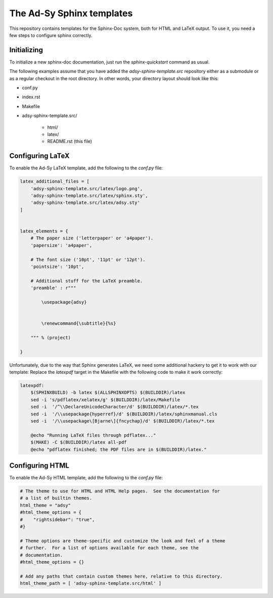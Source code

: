 ==========================
The Ad-Sy Sphinx templates
==========================

This repository contains templates for the Sphinx-Doc system, both for HTML
and LaTeX output. To use it, you need a few steps to configure sphinx
correctly.

Initializing
============

To initialize a new sphinx-doc documentation, just run the
`sphinx-quickstart` command as usual.

The following examples assume that you have added the
`adsy-sphinx-template.src` repository either as a submodule or as a regular
checkout in the root directory. In other words, your directory layout should
look like this:

* conf.py
* index.rst
* Makefile
* adsy-sphinx-template.src/

   - html/
   - latex/
   - README.rst (this file)


Configuring LaTeX
=================

To enable the Ad-Sy LaTeX template, add the following to the `conf.py` file:

.. code-block:: python

   latex_additional_files = [
       'adsy-sphinx-template.src/latex/logo.png',
       'adsy-sphinx-template.src/latex/sphinx.sty',
       'adsy-sphinx-template.src/latex/adsy.sty'
   ]


   latex_elements = {
       # The paper size ('letterpaper' or 'a4paper').
       'papersize': 'a4paper',

       # The font size ('10pt', '11pt' or '12pt').
       'pointsize': '10pt',

       # Additional stuff for the LaTeX preamble.
       'preamble' : r"""

           \usepackage{adsy}


           \renewcommand{\subtitle}{%s}

       """ % (project)

   }


Unfortunately, due to the way that Sphinx generates LaTeX, we need some
additional hackery to get it to work with our template: Replace the
`latexpdf` target in the Makefile with the following code to make it work
correctly:

.. code-block:: make

    latexpdf:
    	$(SPHINXBUILD) -b latex $(ALLSPHINXOPTS) $(BUILDDIR)/latex
    	sed -i 's/pdflatex/xelatex/g' $(BUILDDIR)/latex/Makefile
    	sed -i  '/^\\DeclareUnicodeCharacter/d' $(BUILDDIR)/latex/*.tex
    	sed -i  '/\\usepackage{hyperref}/d' $(BUILDDIR)/latex/sphinxmanual.cls
    	sed -i  '/\\usepackage\[Bjarne\]{fncychap}/d' $(BUILDDIR)/latex/*.tex

    	@echo "Running LaTeX files through pdflatex..."
    	$(MAKE) -C $(BUILDDIR)/latex all-pdf
    	@echo "pdflatex finished; the PDF files are in $(BUILDDIR)/latex."


Configuring HTML
================

To enable the Ad-Sy HTML template, add the following to the `conf.py` file:

.. code-block:: python

   # The theme to use for HTML and HTML Help pages.  See the documentation for
   # a list of builtin themes.
   html_theme = "adsy"
   #html_theme_options = {
   #    "rightsidebar": "true",
   #}

   # Theme options are theme-specific and customize the look and feel of a theme
   # further.  For a list of options available for each theme, see the
   # documentation.
   #html_theme_options = {}

   # Add any paths that contain custom themes here, relative to this directory.
   html_theme_path = [ 'adsy-sphinx-template.src/html' ]

